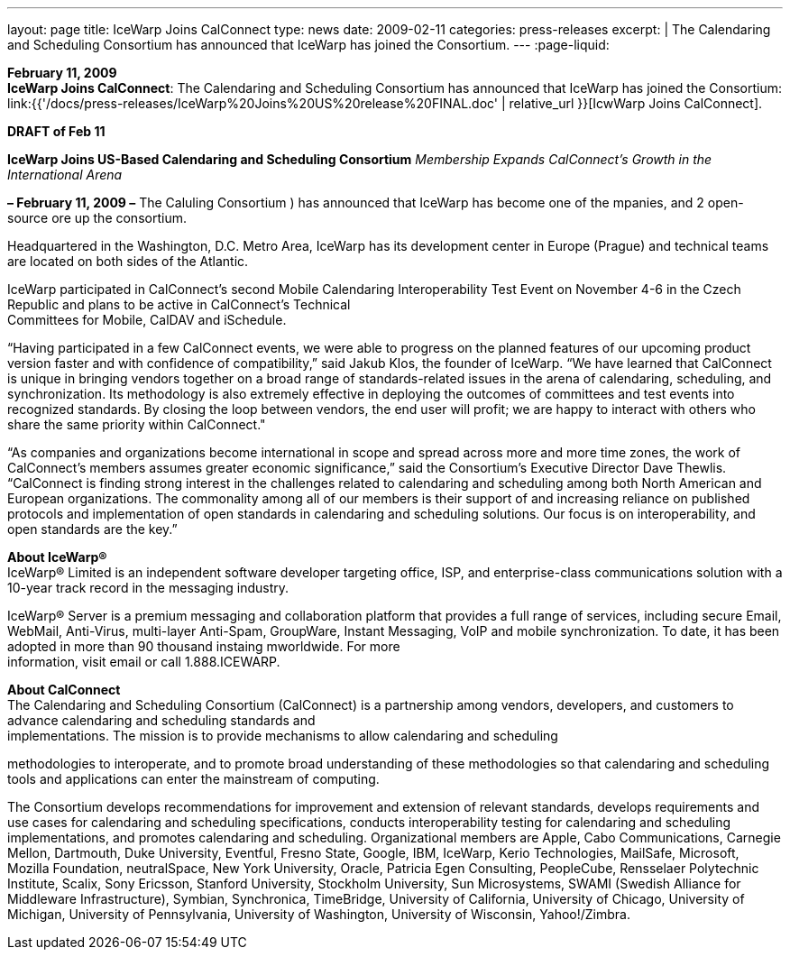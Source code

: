 ---
layout: page
title:  IceWarp Joins CalConnect
type: news
date: 2009-02-11
categories: press-releases
excerpt: |
  The Calendaring and Scheduling Consortium has announced that IceWarp has
  joined the Consortium.
---
:page-liquid:

*February 11, 2009* +
*IceWarp Joins CalConnect*: The Calendaring and Scheduling Consortium
has announced that IceWarp has joined the Consortium:
link:{{'/docs/press-releases/IceWarp%20Joins%20US%20release%20FINAL.doc' | relative_url }}[IcwWarp
Joins CalConnect].

*DRAFT of Feb 11*

*IceWarp Joins US-Based Calendaring and Scheduling Consortium*
_Membership Expands CalConnect’s Growth in the International Arena_

*– February 11, 2009 –* The Caluling Consortium ) has announced that
IceWarp has become one of the mpanies, and 2 open-source ore up the
consortium.

Headquartered in the Washington, D.C. Metro Area, IceWarp has its
development center in Europe (Prague) and technical teams are located on
both sides of the Atlantic.

IceWarp participated in CalConnect’s second Mobile Calendaring
Interoperability Test Event on November 4-6 in the Czech Republic and
plans to be active in CalConnect’s Technical +
Committees for Mobile, CalDAV and iSchedule.

“Having participated in a few CalConnect events, we were able to
progress on the planned features of our upcoming product version faster
and with confidence of compatibility,” said Jakub Klos, the founder of
IceWarp. “We have learned that CalConnect is unique in bringing vendors
together on a broad range of standards-related issues in the arena of
calendaring, scheduling, and synchronization. Its methodology is also
extremely effective in deploying the outcomes of committees and test
events into recognized standards. By closing the loop between vendors,
the end user will profit; we are happy to interact with others who share
the same priority within CalConnect."

“As companies and organizations become international in scope and spread
across more and more time zones, the work of CalConnect’s members
assumes greater economic significance,” said the Consortium’s Executive
Director Dave Thewlis. “CalConnect is finding strong interest in the
challenges related to calendaring and scheduling among both North
American and European organizations. The commonality among all of our
members is their support of and increasing reliance on published
protocols and implementation of open standards in calendaring and
scheduling solutions. Our focus is on interoperability, and open
standards are the key.”

*About IceWarp®* +
IceWarp® Limited is an independent software developer targeting office,
ISP, and enterprise-class communications solution with a 10-year track
record in the messaging industry.

IceWarp® Server is a premium messaging and collaboration platform that
provides a full range of services, including secure Email, WebMail,
Anti-Virus, multi-layer Anti-Spam, GroupWare, Instant Messaging, VoIP
and mobile synchronization. To date, it has been adopted in more than 90
thousand instaing mworldwide. For more +
information, visit email or call 1.888.ICEWARP.

*About CalConnect* +
The Calendaring and Scheduling Consortium (CalConnect) is a partnership
among vendors, developers, and customers to advance calendaring and
scheduling standards and +
implementations. The mission is to provide mechanisms to allow
calendaring and scheduling

methodologies to interoperate, and to promote broad understanding of
these methodologies so that calendaring and scheduling tools and
applications can enter the mainstream of computing.

The Consortium develops recommendations for improvement and extension of
relevant standards, develops requirements and use cases for calendaring
and scheduling specifications, conducts interoperability testing for
calendaring and scheduling implementations, and promotes calendaring and
scheduling. Organizational members are Apple, Cabo Communications,
Carnegie Mellon, Dartmouth, Duke University, Eventful, Fresno State,
Google, IBM, IceWarp, Kerio Technologies, MailSafe, Microsoft, Mozilla
Foundation, neutralSpace, New York University, Oracle, Patricia Egen
Consulting, PeopleCube, Rensselaer Polytechnic Institute, Scalix, Sony
Ericsson, Stanford University, Stockholm University, Sun Microsystems,
SWAMI (Swedish Alliance for Middleware Infrastructure), Symbian,
Synchronica, TimeBridge, University of California, University of
Chicago, University of Michigan, University of Pennsylvania, University
of Washington, University of Wisconsin, Yahoo!/Zimbra.


